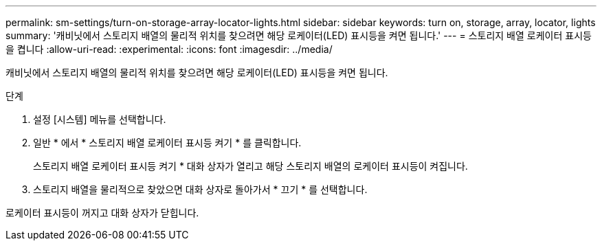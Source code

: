 ---
permalink: sm-settings/turn-on-storage-array-locator-lights.html 
sidebar: sidebar 
keywords: turn on, storage, array, locator, lights 
summary: '캐비닛에서 스토리지 배열의 물리적 위치를 찾으려면 해당 로케이터(LED) 표시등을 켜면 됩니다.' 
---
= 스토리지 배열 로케이터 표시등을 켭니다
:allow-uri-read: 
:experimental: 
:icons: font
:imagesdir: ../media/


[role="lead"]
캐비닛에서 스토리지 배열의 물리적 위치를 찾으려면 해당 로케이터(LED) 표시등을 켜면 됩니다.

.단계
. 설정 [시스템] 메뉴를 선택합니다.
. 일반 * 에서 * 스토리지 배열 로케이터 표시등 켜기 * 를 클릭합니다.
+
스토리지 배열 로케이터 표시등 켜기 * 대화 상자가 열리고 해당 스토리지 배열의 로케이터 표시등이 켜집니다.

. 스토리지 배열을 물리적으로 찾았으면 대화 상자로 돌아가서 * 끄기 * 를 선택합니다.


로케이터 표시등이 꺼지고 대화 상자가 닫힙니다.
